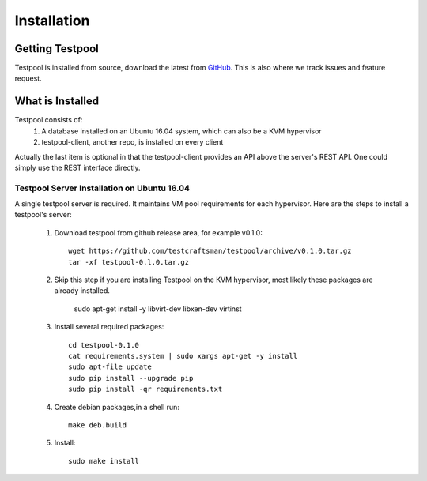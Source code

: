 .. _InstallationAnchor:

Installation
************

Getting Testpool
================

Testpool is installed from source, download the latest from `GitHub <http://www.github.com/testcraftsman/testpool/releases>`_. This is also where we track issues and feature request.

What is Installed
=================

Testpool consists of:
  #. A database installed on an Ubuntu 16.04 system, which can also be a KVM 
     hypervisor
  #. testpool-client, another repo, is installed on every client

Actually the last item is optional in that the testpool-client provides an API above the server's 
REST API.  One could simply use the REST interface directly.

Testpool Server Installation on Ubuntu 16.04
--------------------------------------------

A single testpool server is required. It maintains VM pool requirements for each hypervisor. Here are the
steps to install a testpool's server:

  #. Download testpool from github release area, for example v0.1.0::

      wget https://github.com/testcraftsman/testpool/archive/v0.1.0.tar.gz
      tar -xf testpool-0.l.0.tar.gz

  #. Skip this step if you are installing Testpool on the KVM hypervisor, most likely these packages are already installed.
     
      sudo apt-get install -y libvirt-dev libxen-dev virtinst

  #. Install several required packages::

      cd testpool-0.1.0
      cat requirements.system | sudo xargs apt-get -y install
      sudo apt-file update
      sudo pip install --upgrade pip
      sudo pip install -qr requirements.txt

  #. Create debian packages,in  a shell run::

      make deb.build

  #. Install::

      sudo make install
